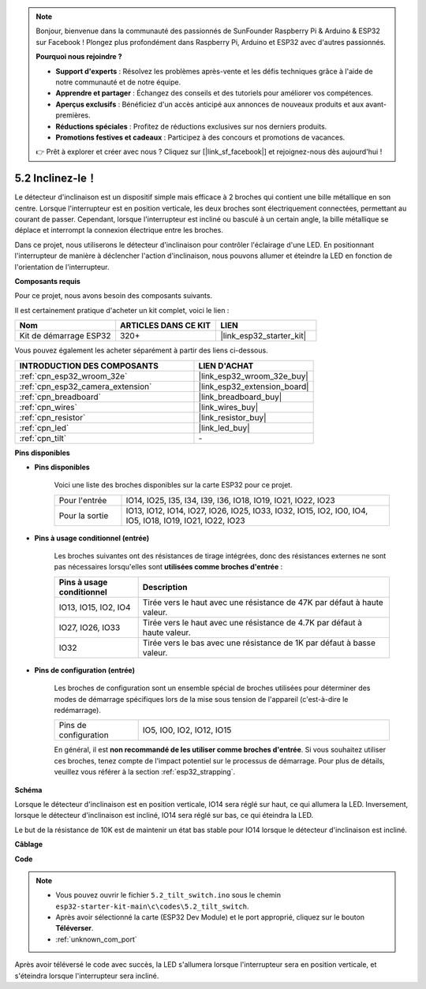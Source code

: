 .. note::

    Bonjour, bienvenue dans la communauté des passionnés de SunFounder Raspberry Pi & Arduino & ESP32 sur Facebook ! Plongez plus profondément dans Raspberry Pi, Arduino et ESP32 avec d'autres passionnés.

    **Pourquoi nous rejoindre ?**

    - **Support d'experts** : Résolvez les problèmes après-vente et les défis techniques grâce à l'aide de notre communauté et de notre équipe.
    - **Apprendre et partager** : Échangez des conseils et des tutoriels pour améliorer vos compétences.
    - **Aperçus exclusifs** : Bénéficiez d'un accès anticipé aux annonces de nouveaux produits et aux avant-premières.
    - **Réductions spéciales** : Profitez de réductions exclusives sur nos derniers produits.
    - **Promotions festives et cadeaux** : Participez à des concours et promotions de vacances.

    👉 Prêt à explorer et créer avec nous ? Cliquez sur [|link_sf_facebook|] et rejoignez-nous dès aujourd'hui !

.. _ar_tilt:

5.2 Inclinez-le！
==========================

Le détecteur d'inclinaison est un dispositif simple mais efficace à 2 broches qui contient une bille métallique en son centre. Lorsque l'interrupteur est en position verticale, les deux broches sont électriquement connectées, permettant au courant de passer. Cependant, lorsque l'interrupteur est incliné ou basculé à un certain angle, la bille métallique se déplace et interrompt la connexion électrique entre les broches.

Dans ce projet, nous utiliserons le détecteur d'inclinaison pour contrôler l'éclairage d'une LED. En positionnant l'interrupteur de manière à déclencher l'action d'inclinaison, nous pouvons allumer et éteindre la LED en fonction de l'orientation de l'interrupteur.

**Composants requis**

Pour ce projet, nous avons besoin des composants suivants.

Il est certainement pratique d'acheter un kit complet, voici le lien :

.. list-table::
    :widths: 20 20 20
    :header-rows: 1

    *   - Nom
        - ARTICLES DANS CE KIT
        - LIEN
    *   - Kit de démarrage ESP32
        - 320+
        - |link_esp32_starter_kit|

Vous pouvez également les acheter séparément à partir des liens ci-dessous.

.. list-table::
    :widths: 30 20
    :header-rows: 1

    *   - INTRODUCTION DES COMPOSANTS
        - LIEN D'ACHAT

    *   - :ref:`cpn_esp32_wroom_32e`
        - |link_esp32_wroom_32e_buy|
    *   - :ref:`cpn_esp32_camera_extension`
        - |link_esp32_extension_board|
    *   - :ref:`cpn_breadboard`
        - |link_breadboard_buy|
    *   - :ref:`cpn_wires`
        - |link_wires_buy|
    *   - :ref:`cpn_resistor`
        - |link_resistor_buy|
    *   - :ref:`cpn_led`
        - |link_led_buy|
    *   - :ref:`cpn_tilt`
        - \-

**Pins disponibles**

* **Pins disponibles**

    Voici une liste des broches disponibles sur la carte ESP32 pour ce projet.

    .. list-table::
        :widths: 5 20

        *   - Pour l'entrée
            - IO14, IO25, I35, I34, I39, I36, IO18, IO19, IO21, IO22, IO23
        *   - Pour la sortie
            - IO13, IO12, IO14, IO27, IO26, IO25, IO33, IO32, IO15, IO2, IO0, IO4, IO5, IO18, IO19, IO21, IO22, IO23

* **Pins à usage conditionnel (entrée)**

    Les broches suivantes ont des résistances de tirage intégrées, donc des résistances externes ne sont pas nécessaires lorsqu'elles sont **utilisées comme broches d'entrée** :

    .. list-table::
        :widths: 5 15
        :header-rows: 1

        *   - Pins à usage conditionnel
            - Description
        *   - IO13, IO15, IO2, IO4
            - Tirée vers le haut avec une résistance de 47K par défaut à haute valeur.
        *   - IO27, IO26, IO33
            - Tirée vers le haut avec une résistance de 4.7K par défaut à haute valeur.
        *   - IO32
            - Tirée vers le bas avec une résistance de 1K par défaut à basse valeur.

* **Pins de configuration (entrée)**

    Les broches de configuration sont un ensemble spécial de broches utilisées pour déterminer des modes de démarrage spécifiques lors de la mise sous tension de l'appareil (c'est-à-dire le redémarrage).

    .. list-table::
        :widths: 5 15

        *   - Pins de configuration
            - IO5, IO0, IO2, IO12, IO15

    En général, il est **non recommandé de les utiliser comme broches d'entrée**. Si vous souhaitez utiliser ces broches, tenez compte de l'impact potentiel sur le processus de démarrage. Pour plus de détails, veuillez vous référer à la section :ref:`esp32_strapping`.

**Schéma**

.. image:: ../../img/circuit/circuit_5.2_tilt.png

Lorsque le détecteur d'inclinaison est en position verticale, IO14 sera réglé sur haut, ce qui allumera la LED. Inversement, lorsque le détecteur d'inclinaison est incliné, IO14 sera réglé sur bas, ce qui éteindra la LED.

Le but de la résistance de 10K est de maintenir un état bas stable pour IO14 lorsque le détecteur d'inclinaison est incliné.

**Câblage**

.. image:: ../../img/wiring/5.2_tilt_switch_bb.png

**Code**

.. note::

    * Vous pouvez ouvrir le fichier ``5.2_tilt_switch.ino`` sous le chemin ``esp32-starter-kit-main\c\codes\5.2_tilt_switch``.
    * Après avoir sélectionné la carte (ESP32 Dev Module) et le port approprié, cliquez sur le bouton **Téléverser**.
    * :ref:`unknown_com_port`

.. raw:: html

    <iframe src=https://create.arduino.cc/editor/sunfounder01/5ed2406f-185c-407c-ac29-42036f174a5d/preview?embed style="height:510px;width:100%;margin:10px 0" frameborder=0></iframe>

Après avoir téléversé le code avec succès, la LED s'allumera lorsque l'interrupteur sera en position verticale, et s'éteindra lorsque l'interrupteur sera incliné.

